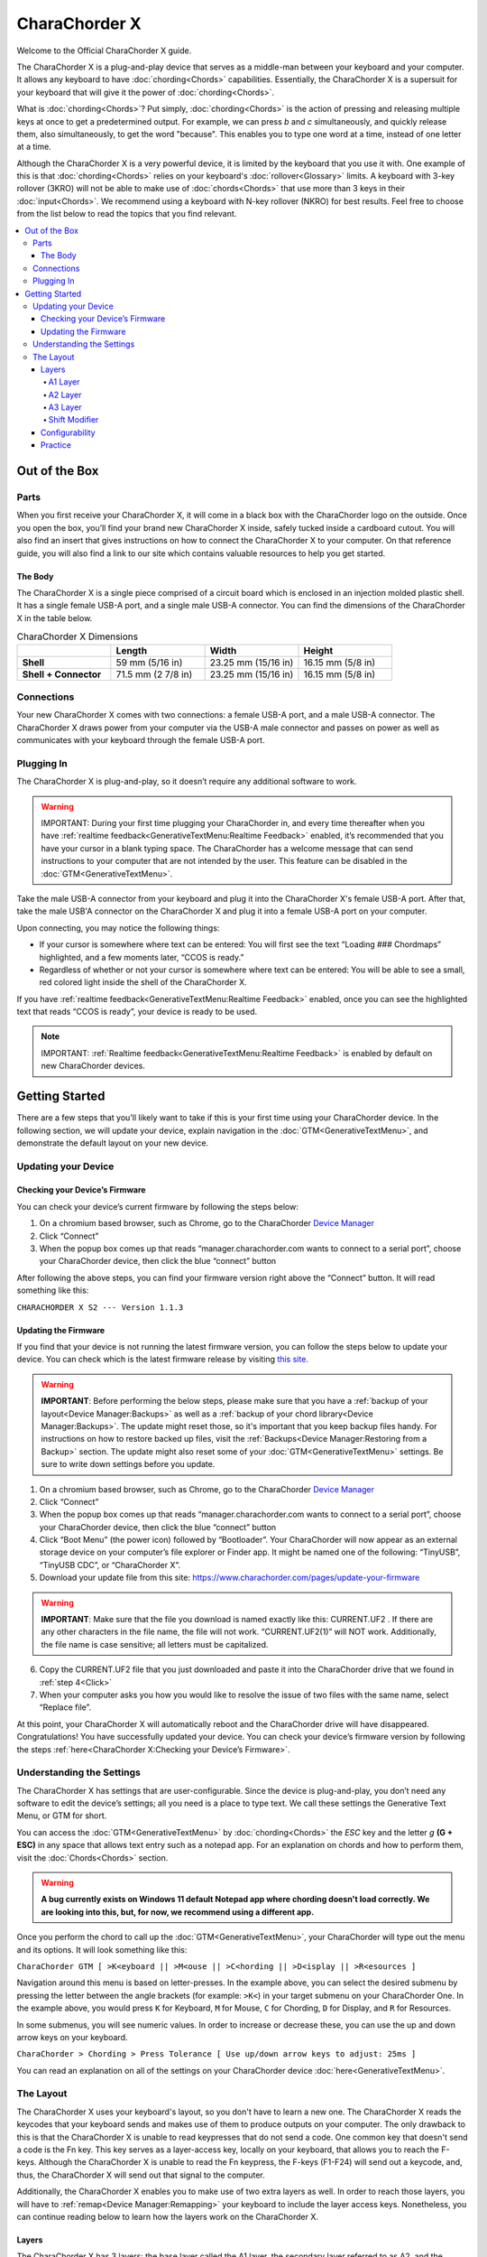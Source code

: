 CharaChorder X
=======================================

Welcome to the Official CharaChorder X guide.

.. _CCX:
.. image:: /assets/images/CCX.png
  :width: 1200
  :alt: CharaChorder X

The CharaChorder X is a plug-and-play device that serves as a middle-man between your keyboard and your computer. It allows any keyboard to have :doc:`chording<Chords>` capabilities. Essentially, the CharaChorder X is a supersuit for your keyboard that will give it the power of :doc:`chording<Chords>`. 

What is :doc:`chording<Chords>`? Put simply, :doc:`chording<Chords>` is the action of pressing and releasing multiple keys at once to get a predetermined output. For example, we can press `b` and `c` simultaneously, and quickly release them, also simultaneously, to get the word "because". This enables you to type one word at a time, instead of one letter at a time.

Although the CharaChorder X is a very powerful device, it is limited by the keyboard that you use it with. One example of this is that :doc:`chording<Chords>` relies on your keyboard's :doc:`rollover<Glossary>` limits. A keyboard with 3-key rollover (3KRO) will not be able to make use of :doc:`chords<Chords>` that use more than 3 keys in their :doc:`input<Chords>`. We recommend using a keyboard with N-key rollover (NKRO) for best results. Feel free to choose from the list below to read the topics that you find relevant.

.. contents::
   :local:

Out of the Box
**************

Parts
-----

When you first receive your CharaChorder X, it will come in a black
box with the CharaChorder logo on the outside. Once you open the box,
you’ll find your brand new CharaChorder X inside, safely tucked inside a cardboard cutout.
You will also find an insert that gives instructions on how to connect the CharaChorder X to your computer. On that reference guide, you will also find a link to our site which contains valuable resources to help you get started.

.. _CCX in the box:
.. image:: /assets/images/CCXinBox.png
  :width: 1200
  :alt: CharaChorder X in its Box


The Body
~~~~~~~~

The CharaChorder X is a single piece comprised of a circuit board which is enclosed in an injection molded plastic shell. It has a single female USB-A port, and a single male USB-A connector. You can find the dimensions of the CharaChorder X in the table below.

.. list-table:: CharaChorder X Dimensions
   :widths: 25 25 25 25
   :header-rows: 1

   * - 
     - Length
     - Width
     - Height
   * - **Shell**
     - 59 mm (5/16 in)
     - 23.25 mm (15/16 in)
     - 16.15 mm (5/8 in)
   * - **Shell + Connector**
     - 71.5 mm (2 7/8 in)
     - 23.25 mm (15/16 in)
     - 16.15 mm (5/8 in)


Connections
------------

Your new CharaChorder X comes with two connections: a female USB-A port, and a male USB-A connector. The CharaChorder X draws power from your computer via the USB-A male connector and passes on power as well as communicates with your keyboard through the female USB-A port.


Plugging In
-----------

The CharaChorder X is plug-and-play, so it doesn’t require any
additional software to work. 

.. warning::
   IMPORTANT: During your first time plugging your CharaChorder in,
   and every time thereafter when you have :ref:`realtime feedback<GenerativeTextMenu:Realtime Feedback>`
   enabled, it’s recommended
   that you have your cursor in a blank typing space. The CharaChorder
   has a welcome message that can send instructions to your computer
   that are not intended by the user. This feature can be disabled in
   the :doc:`GTM<GenerativeTextMenu>`. 

Take the male USB-A connector from your keyboard and plug it into the CharaChorder X's female USB-A port. After that, take the male USB'A connector on the CharaChorder X and plug it into a female USB-A port on your computer. 

Upon connecting, you may notice the
following things:

- If your cursor is somewhere where text can be entered: You will first see the text “Loading ### Chordmaps” highlighted, and a few moments later, “CCOS is ready.”
 
- Regardless of whether or not your cursor is somewhere where text can be entered: You will be able to see a small, red colored light inside the shell of the CharaChorder X.

If you have :ref:`realtime feedback<GenerativeTextMenu:Realtime Feedback>` enabled, once you can see the highlighted text that reads
“CCOS is ready”, your device is ready to be used.

.. note::
   IMPORTANT: :ref:`Realtime feedback<GenerativeTextMenu:Realtime Feedback>` is enabled by default on new CharaChorder devices.

Getting Started
***************

There are a few steps that you’ll likely want to take if this is your
first time using your CharaChorder device. In the following section, we
will update your device, explain navigation in the :doc:`GTM<GenerativeTextMenu>`, and demonstrate the default layout on your new
device. 

Updating your Device
--------------------

Checking your Device’s Firmware
~~~~~~~~~~~~~~~~~~~~~~~~~~~~~~~

You can check your device’s current firmware by following the steps
below: 

#. On a chromium based browser, such as Chrome, go to the CharaChorder `Device Manager <https://manager.charachorder.com/config/layout/>`__ 
#. Click “Connect” 
#. When the popup box comes up that reads “manager.charachorder.com wants to connect to a serial port”, choose your CharaChorder device, then click the blue “connect” button

After following the above steps, you can find your
firmware version right above the “Connect” button. It will read
something like this:

``CHARACHORDER X S2 --- Version 1.1.3``

.. _CCX Firmware Check:
.. image:: /assets/images/DMFW-CCX.png
  :width: 295
  :alt: Checking the firmware on Device Manager

Updating the Firmware
~~~~~~~~~~~~~~~~~~~~~

If you find that your device is not running the latest firmware version,
you can follow the steps below to update your device. You can check
which is the latest firmware release by visiting `this
site <https://www.charachorder.com/pages/update-your-firmware>`__. 

.. warning::
   **IMPORTANT**: Before performing the below steps, please make sure that you have a :ref:`backup of your layout<Device Manager:Backups>`      as well as a :ref:`backup of your chord library<Device Manager:Backups>`. The update might reset those, so it's important that you    keep backup files handy. For instructions on how to restore backed up files, visit the :ref:`Backups<Device Manager:Restoring from a Backup>`    section. The update might also reset some of your :doc:`GTM<GenerativeTextMenu>` settings. Be sure to write    down settings before you update.

#. On a chromium based browser, such as Chrome, go to the CharaChorder `Device Manager <https://manager.charachorder.com/config/layout/>`__ 
#. Click “Connect”
#. When the popup box comes up that reads “manager.charachorder.com wants to connect to a serial port”, choose your CharaChorder device, then click the blue “connect” button
#. _`Click` “Boot Menu” (the power icon) followed by “Bootloader”. Your CharaChorder will now appear as an external storage device on your computer’s file explorer or Finder app. It might be named one of the following: “TinyUSB”, “TinyUSB CDC”, or “CharaChorder X”.
#. Download your update file from this site: `<https://www.charachorder.com/pages/update-your-firmware>`__

.. warning::
   **IMPORTANT**: Make sure that the file you download is named exactly
   like this: CURRENT.UF2 . If there are any other characters in the
   file name, the file will not work. “CURRENT.UF2(1)” will NOT work.
   Additionally, the file name is case sensitive; all letters must be
   capitalized.

6. Copy the CURRENT.UF2 file that you just downloaded and paste it into the CharaChorder drive that we found in :ref:`step 4<Click>`
7. When your computer asks you how you would like to resolve the issue of two files with the same name, select “Replace file”.

At this point, your CharaChorder X will automatically reboot and the
CharaChorder drive will have disappeared. Congratulations! You have
successfully updated your device. You can check your device’s firmware
version by following the steps :ref:`here<CharaChorder X:Checking your Device’s Firmware>`.

Understanding the Settings
--------------------------

The CharaChorder X has settings that are user-configurable. Since the
device is plug-and-play, you don’t need any software to edit the
device’s settings; all you need is a place to type text. We call these
settings the Generative Text Menu, or GTM for short.

You can access the :doc:`GTM<GenerativeTextMenu>` by
:doc:`chording<Chords>` the `ESC` key and the letter `g` **(G + ESC)** in any space that
allows text entry such as a notepad app. For an explanation on chords
and how to perform them, visit the :doc:`Chords<Chords>` section.

.. warning::
   **A bug currently exists on Windows 11 default Notepad app where chording doesn't load correctly. We are looking into this, but, for now, we recommend using a different app.** 

Once you perform the chord to call up the :doc:`GTM<GenerativeTextMenu>`, your CharaChorder will type out the menu and its options.
It will look something like this:


``CharaChorder GTM [ >K<eyboard || >M<ouse || >C<hording || >D<isplay || >R<esources ]``

Navigation around this menu is based on letter-presses. In the example
above, you can select the desired submenu by pressing the letter between
the angle brackets (for example: ``>K<``) in your target submenu on your
CharaChorder One. In the example above, you would press ``K`` for
Keyboard, ``M`` for Mouse, ``C`` for Chording, ``D`` for Display, and
``R`` for Resources.

In some submenus, you will see numeric values. In order to increase or
decrease these, you can use the up and down arrow keys on your keyboard.

``CharaChorder > Chording > Press Tolerance [ Use up/down arrow keys to adjust: 25ms ]``

You can read an explanation on all of the settings on your CharaChorder device :doc:`here<GenerativeTextMenu>`.

The Layout
-------------

The CharaChorder X uses your keyboard's layout, so you don't have to learn a new one. The CharaChorder X reads the keycodes that your keyboard sends and makes use of them to produce outputs on your computer. The only drawback to this is that the CharaChorder X is unable to read keypresses that do not send a code. One common key that doesn't send a code is the Fn key. This key serves as a layer-access key, locally on your keyboard, that allows you to reach the F-keys. Although the CharaChorder X is unable to read the Fn keypress, the F-keys (F1-F24) will send out a keycode, and, thus, the CharaChorder X will send out that signal to the computer. 

Additionally, the CharaChorder X enables you to make use of two extra layers as well. In order to reach those layers, you will have to :ref:`remap<Device Manager:Remapping>` your keyboard to include the layer access keys. Nonetheless, you can continue reading below to learn how the layers work on the CharaChorder X.

Layers
~~~~~~

The CharaChorder X has 3 layers: the base layer called the A1 layer,
the secondary layer referred to as A2, and the tertiary layer named A3.
Since the CharaChorder makes use of your keyboard's layout, the layer feature makes it so that you can potentially triple the number of keys you have access to.

A1 Layer
^^^^^^^^

The A1 layer is the main layer that is active by default. You can access all of the keys on your keyboard without having to hold or press anything
else. This is the main layer. Your CharaChorder-connected keyboard will always be in the A1 layer upon boot.

While the A1 layer is active on the CharaChorder X by default, you can
map the A1 access key, which bears the name “Primary Keymap (Left)” or “Primary Keymap (Right)”, on the
`Device Manager <https://manager.charachorder.com/config/layout/>`__.

A2 Layer
^^^^^^^^

The A2 layer, sometimes referred to as the “number layer”, is accessible
with the :doc:`A2 access key<CharaChorder Keys>`. This key is NOT mapped on your CharaChorder X by default, because the CharaChorder X uses your keyboard's layout. In the `Device Manager <https://manager.charachorder.com/config/layout/>`__,
this key has the name “Numeric Layer (Left)” and “Numeric Layer (Right)”.

Any key that is on the A2 Layer can only be accessed by pressing and
holding the A2 Layer access key along with the target key. You do not
need to :doc:`chord<Chords>` the keys together; it’s only required that the
A2 Layer access key is pressed while the target key is pressed.

A3 Layer
^^^^^^^^

The A3 layer, sometimes referred to as the “function layer”, is
accessible with the :ref:`A3 access key<CharaChorder Keys>`. This key is NOT mapped on your CharaChorder X by default, because the CharaChorder X uses your keyboard's layout. In the `Device Manager <https://manager.charachorder.com/config/layout/>`__,
this key has the name “Function Layer (Left)” and “Function Layer (Right)”.

Any key that is on the A3 Layer can only be accessed by
pressing and holding the :doc:`A3 access key<CharaChorder Keys>`,
along with the target key. You do not need to :doc:`chord<Chords>` the keys
together; it’s only required that the A3 layer access key is pressed
while the target key is pressed.

Shift Modifier
^^^^^^^^^^^^^^

On top of the three aforementioned layers, the :doc:`Shift key<CharaChorder Keys>`, which is a :doc:`modifier<Glossary>`, can be used to access some extra keys. The Shift keypress works just like it
would on a traditional keyboard. You can capitalize letters and access
symbols attached to numbers. This works with any key on any layer, just
like other modifiers (such as CTRL and ALT). The Shift modifier output
is currently controlled by the Operating System that your CharaChorder is
plugged to, and it is not possible to customize their outputs.

In the `Device Manager <https://manager.charachorder.com/config/layout/>`__,
this key has the name “Shift Keyboard Modifier (Left)” and “Shift Keyboard Modifier (Right)”, one for each side
of the keyboard. 

The Shift is accessible by pressing the key labeled "Shift" on your keyboard. Any key
that requires the Shift Modifier can only be accessed by pressing and
holding the Shift key along with the target key. You do not need to
:doc:`chord<Chords>` the keys together; it’s only required that the Shift
key is pressed while the target key is pressed.

Configurability
~~~~~~~~~~~~~~~

You can change the layout of your keyboard while it's connected to the CharaChorder X, which means that you can
:doc:`remap<Glossary>` almost all keys. Some users may
choose to :doc:`remap<Glossary>` their device’s layout to accommodate missing keys, such as the :doc:`DUP key<CharaChorder Keys>`. For a thorough explanation on how remapping
works and how to remap your device, visit the :ref:`remapping section<Device Manager:Remapping>` 

Practice
~~~~~~~~

Now that you’re familiar with your new CharaChorder device, it’s time to
use it! Head over the the :doc:`training section<Tools>` for instructions
on how to get started with learning your device. If you want to just
jump in without having to read a minute longer, head on over to our
training website; https://www.iq-eq.io/#/

.. _Dot I/O:
.. image:: /assets/images/DOTIOL.png
  :width: 1200
  :alt: Practicing on DOT I/O
